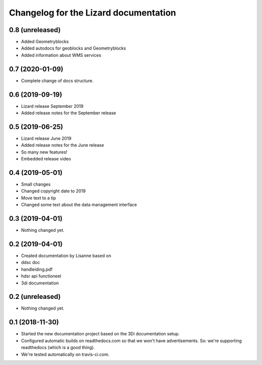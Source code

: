 Changelog for the Lizard documentation
======================================

0.8 (unreleased)
----------------

- Added Geometryblocks

- Added autodocs for geoblocks and Geometryblocks

- Added information about WMS services


0.7 (2020-01-09)
----------------

- Complete change of docs structure.


0.6 (2019-09-19)
----------------

- Lizard release September 2019

- Added release notes for the September release


0.5 (2019-06-25)
----------------

- Lizard release June 2019

- Added release notes for the June release

- So many new features!

- Embedded release video


0.4 (2019-05-01)
----------------

- Small changes

- Changed copyright date to 2019

- Move text to a tip

- Changed some text about the data management interface


0.3 (2019-04-01)
----------------

- Nothing changed yet.


0.2 (2019-04-01)
----------------

- Created documentation by Lisanne based on

- ddsc doc

- handleiding.pdf

- hdsr api functioneel

- 3di documentation



0.2 (unreleased)
----------------

- Nothing changed yet.


0.1 (2018-11-30)
----------------

- Started the new documentation project based on the 3Di documentation setup.

- Configured automatic builds on readthedocs.com so that we won't have
  advertisements. So: we're supporting readthedocs (which is a good thing).

- We're tested automatically on travis-ci.com.
